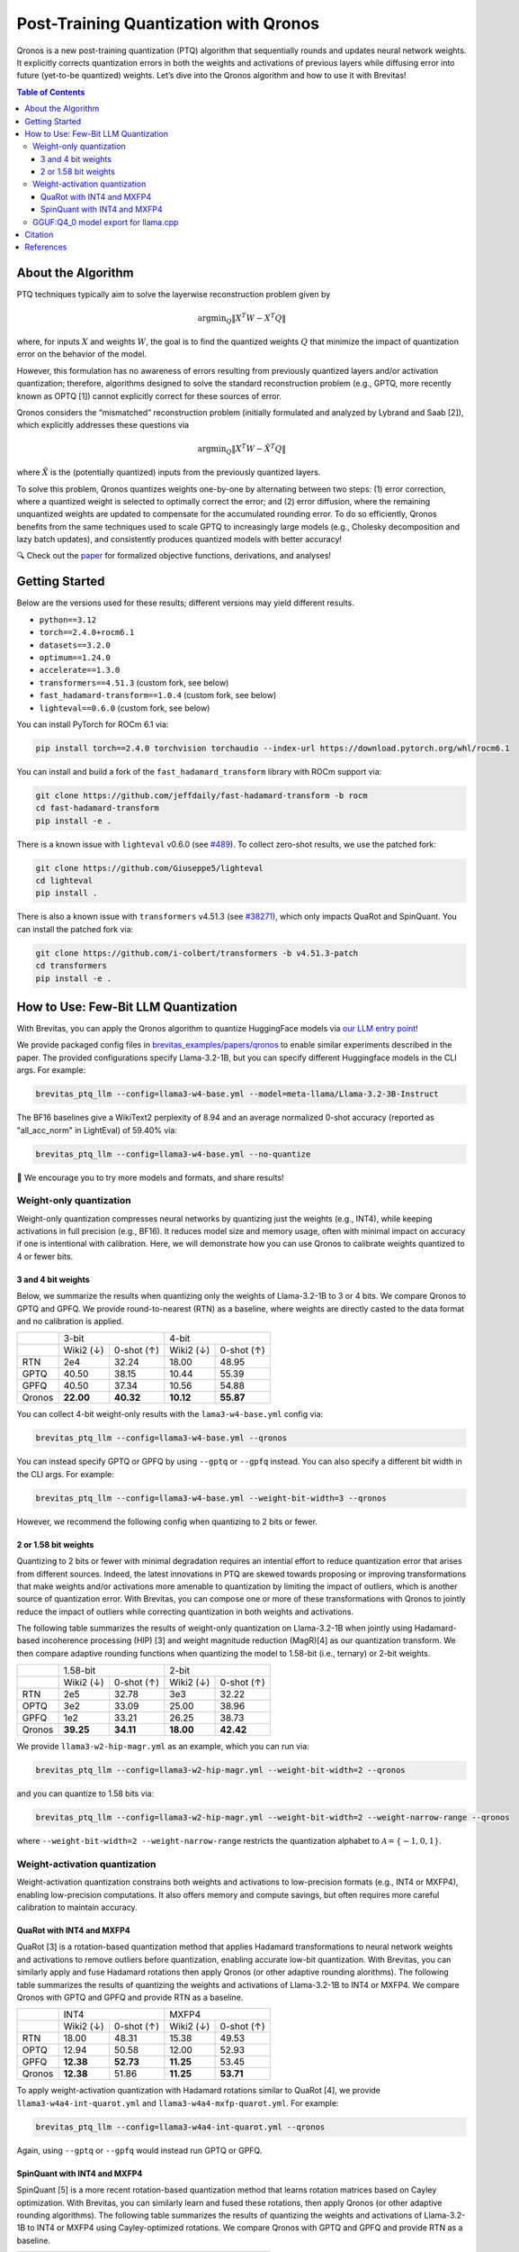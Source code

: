 Post-Training Quantization with Qronos
=================================================================

Qronos is a new post-training quantization (PTQ) algorithm that sequentially rounds 
and updates neural network weights. It explicitly corrects quantization errors in 
both the weights and activations of previous layers while diffusing error into future 
(yet-to-be quantized) weights. Let’s dive into the Qronos algorithm and how to use it with 
Brevitas!

.. raw:: html

    <div align="center">
	    <a href="https://arxiv.org/pdf/2505.11695">📄 Paper</a>&nbsp
		<a href="https://github.com/Xilinx/brevitas/blob/dev/src/brevitas/graph/qronos.py">💻 Code</a>
    </div>


.. contents:: Table of Contents
   :local:
   :depth: 3


About the Algorithm
-------------------

PTQ techniques typically aim to solve the layerwise reconstruction problem given by

.. math::

   \operatorname{argmin}_Q \Vert X^T W - X^T Q \Vert

where, for inputs :math:`X` and weights :math:`W`, the goal is to find the quantized 
weights :math:`Q` that minimize the impact of quantization error on the behavior of the 
model.

However, this formulation has no awareness of errors resulting from previously quantized 
layers and/or activation quantization; therefore, algorithms designed to solve the standard 
reconstruction problem (e.g., GPTQ, more recently known as OPTQ [1]) cannot explicitly 
correct for these sources of error.

Qronos considers the “mismatched” reconstruction problem (initially formulated and analyzed 
by Lybrand and Saab [2]), which explicitly addresses these questions via

.. math::

	\operatorname{argmin}_Q \Vert X^T W - \tilde{X}^T Q \Vert

where :math:`\tilde{X}` is the (potentially quantized) inputs from the previously quantized layers.

To solve this problem, Qronos quantizes weights one-by-one by alternating between two steps: 
(1) error correction, where a quantized weight is selected to optimally correct the error; and 
(2) error diffusion, where the remaining unquantized weights are updated to compensate for the 
accumulated rounding error. To do so efficiently, Qronos benefits from the same techniques used 
to scale GPTQ to increasingly large models (e.g., Cholesky decomposition and lazy batch 
updates), and consistently produces quantized models with better accuracy!

🔍 Check out the `paper <https://arxiv.org/pdf/2505.11695>`_ for formalized objective 
functions, derivations, and analyses!


Getting Started
--------------------------------------

Below are the versions used for these results; different versions may yield different results.

- ``python==3.12``
- ``torch==2.4.0+rocm6.1``
- ``datasets==3.2.0``
- ``optimum==1.24.0``
- ``accelerate==1.3.0``
- ``transformers==4.51.3`` (custom fork, see below)
- ``fast_hadamard-transform==1.0.4`` (custom fork, see below)
- ``lighteval==0.6.0`` (custom fork, see below)

You can install PyTorch for ROCm 6.1 via:

.. code:: shell

   pip install torch==2.4.0 torchvision torchaudio --index-url https://download.pytorch.org/whl/rocm6.1

You can install and build a fork of the ``fast_hadamard_transform`` library with ROCm support 
via:

.. code:: shell

   git clone https://github.com/jeffdaily/fast-hadamard-transform -b rocm
   cd fast-hadamard-transform
   pip install -e .

There is a known issue with ``lighteval`` v0.6.0 (see `#489 
<https://github.com/huggingface/lighteval/issues/489>`_). 
To collect zero-shot results, we use the patched fork:

.. code:: shell

   git clone https://github.com/Giuseppe5/lighteval
   cd lighteval
   pip install .

There is also a known issue with ``transformers`` v4.51.3 (see `#38271 
<https://github.com/huggingface/transformers/issues/38271>`_), which
only impacts QuaRot and SpinQuant. You can install the patched fork via:

.. code:: shell

   git clone https://github.com/i-colbert/transformers -b v4.51.3-patch
   cd transformers
   pip install -e .


How to Use: Few-Bit LLM Quantization
--------------------------------------

With Brevitas, you can apply the Qronos algorithm to quantize HuggingFace models via
`our LLM entry point <https://github.com/Xilinx/brevitas/tree/dev/src/brevitas_examples/llm>`_!

We provide packaged config files in `brevitas_examples/papers/qronos 
<https://github.com/Xilinx/brevitas/tree/dev/src/brevitas_examples/papers/qronos>`_ to enable 
similar experiments described in the paper. The provided configurations specify Llama-3.2-1B, 
but you can specify different Huggingface models in the CLI args. For example:

.. code:: shell

   brevitas_ptq_llm --config=llama3-w4-base.yml --model=meta-llama/Llama-3.2-3B-Instruct

The BF16 baselines give a WikiText2 perplexity of 8.94 and an average normalized 0-shot 
accuracy (reported as "all_acc_norm" in LightEval) of 59.40% via:

.. code:: shell

   brevitas_ptq_llm --config=llama3-w4-base.yml --no-quantize

🧪 We encourage you to try more models and formats, and share results!

Weight-only quantization
~~~~~~~~~~~~~~~~~~~~~~~~~~~~~~

Weight-only quantization compresses neural networks by quantizing just the weights (e.g., 
INT4), while keeping activations in full precision (e.g., BF16). It reduces model size and 
memory usage, often with minimal impact on accuracy if one is intentional with calibration.
Here, we will demonstrate how you can use Qronos to calibrate weights quantized to 4 or fewer 
bits.

3 and 4 bit weights
"""""""""""""""""""""""

Below, we summarize the results when quantizing only the weights of Llama-3.2-1B to 3 or 4 
bits. We compare Qronos to GPTQ and GPFQ. We provide round-to-nearest (RTN) as a baseline,
where weights are directly casted to the data format and no calibration is applied.

+--------+------------------------+------------------------+
|        |         3-bit          |         4-bit          |
+--------+-----------+------------+-----------+------------+
|        | Wiki2 (↓) | 0-shot (↑) | Wiki2 (↓) | 0-shot (↑) |
+--------+-----------+------------+-----------+------------+
| RTN    |   2e4     |  32.24     |  18.00    |  48.95     |
+--------+-----------+------------+-----------+------------+
| GPTQ   |  40.50    |  38.15     |  10.44    |  55.39     |
+--------+-----------+------------+-----------+------------+
| GPFQ   |  40.50    |  37.34     |  10.56    |  54.88     |
+--------+-----------+------------+-----------+------------+
| Qronos |**22.00**  |**40.32**   |**10.12**  |**55.87**   |
+--------+-----------+------------+-----------+------------+

You can collect 4-bit weight-only results with the ``lama3-w4-base.yml`` config via:

.. code:: shell

   brevitas_ptq_llm --config=llama3-w4-base.yml --qronos

You can instead specify GPTQ or GPFQ by using ``--gptq`` or ``--gpfq`` instead. You can also 
specify a different bit width in the CLI args. For example:

.. code:: shell

   brevitas_ptq_llm --config=llama3-w4-base.yml --weight-bit-width=3 --qronos

However, we recommend the following config when quantizing to 2 bits or fewer.


2 or 1.58 bit weights
"""""""""""""""""""""""

Quantizing to 2 bits or fewer with minimal degradation requires an intential effort to reduce 
quantization error that arises from different sources. Indeed, the latest innovations in PTQ 
are skewed towards proposing or improving transformations that make weights and/or activations 
more amenable to quantization by limiting the impact of outliers, which is another source of 
quantization error. With Brevitas, you can compose one or more of these transformations with 
Qronos to jointly reduce the impact of outliers while correcting quantization in both weights 
and activations.

The following table summarizes the results of weight-only quantization on Llama-3.2-1B 
when jointly using Hadamard-based incoherence processing (HIP) [3] and weight magnitude 
reduction (MagR)[4] as our quantization transform. We then compare adaptive rounding functions when quantizing the model to 1.58-bit (i.e., ternary) or 2-bit weights.

+--------+-----------+------------+-----------+------------+
|        |      1.58-bit          |       2-bit            |
+--------+-----------+------------+-----------+------------+
|        | Wiki2 (↓) | 0-shot (↑) | Wiki2 (↓) | 0-shot (↑) |
+--------+-----------+------------+-----------+------------+
| RTN    |   2e5     |  32.78     |   3e3     |  32.22     |
+--------+-----------+------------+-----------+------------+
| OPTQ   |   3e2     |  33.09     |  25.00    |  38.96     |
+--------+-----------+------------+-----------+------------+
| GPFQ   |   1e2     |  33.21     |  26.25    |  38.73     |
+--------+-----------+------------+-----------+------------+
| Qronos |**39.25**  |**34.11**   |**18.00**  |**42.42**   |
+--------+-----------+------------+-----------+------------+

We provide ``llama3-w2-hip-magr.yml`` as an example, which you can run via:

.. code:: shell

   brevitas_ptq_llm --config=llama3-w2-hip-magr.yml --weight-bit-width=2 --qronos

and you can quantize to 1.58 bits via:

.. code:: shell

   brevitas_ptq_llm --config=llama3-w2-hip-magr.yml --weight-bit-width=2 --weight-narrow-range --qronos

where ``--weight-bit-width=2 --weight-narrow-range`` restricts the
quantization alphabet to :math:`\mathcal{A}=\{-1, 0, 1\}`.


Weight-activation quantization
~~~~~~~~~~~~~~~~~~~~~~~~~~~~~~~~~~~~~~~~~~~~~~~~~

Weight-activation quantization constrains both weights and activations to low-precision formats 
(e.g., INT4 or MXFP4), enabling low-precision computations. It also offers memory and compute 
savings, but often requires more careful calibration to maintain accuracy.

QuaRot with INT4 and MXFP4
""""""""""""""""""""""""""""""

QuaRot [3] is a rotation-based quantization method that applies Hadamard transformations to 
neural network weights and activations to remove outliers before quantization, enabling 
accurate low-bit quantization. With Brevitas, you can similarly apply and fuse Hadamard 
rotations then apply Qronos (or other adaptive rounding alorithms). The following table 
summarizes the results of quantizing the weights and activations of Llama-3.2-1B to INT4 or 
MXFP4. We compare Qronos with GPTQ and GPFQ and provide RTN as a baseline.

+--------+-----------+------------+-----------+------------+
|        |       INT4             |           MXFP4        |
+--------+-----------+------------+-----------+------------+
|        | Wiki2 (↓) | 0-shot (↑) | Wiki2 (↓) | 0-shot (↑) |
+--------+-----------+------------+-----------+------------+
| RTN    |  18.00    |  48.31     |  15.38    |  49.53     |
+--------+-----------+------------+-----------+------------+
| OPTQ   |  12.94    |  50.58     |  12.00    |  52.93     |
+--------+-----------+------------+-----------+------------+
| GPFQ   |**12.38**  |**52.73**   |**11.25**  |  53.45     |
+--------+-----------+------------+-----------+------------+
| Qronos |**12.38**  |  51.86     |**11.25**  |**53.71**   |
+--------+-----------+------------+-----------+------------+

To apply weight-activation quantization with Hadamard rotations similar to QuaRot [4], we 
provide ``llama3-w4a4-int-quarot.yml`` and ``llama3-w4a4-mxfp-quarot.yml``. For example:

.. code:: shell

   brevitas_ptq_llm --config=llama3-w4a4-int-quarot.yml --qronos

Again, using ``--gptq`` or ``--gpfq`` would instead run GPTQ or GPFQ.

SpinQuant with INT4 and MXFP4
"""""""""""""""""""""""""""""""""""

SpinQuant [5] is a more recent rotation-based quantization method that learns rotation matrices 
based on Cayley optimization. With Brevitas, you can similarly learn and fused these rotations, 
then apply Qronos (or other adaptive rounding algorithms). The following table summarizes the 
results of quantizing the weights and activations of Llama-3.2-1B to INT4 or MXFP4 using 
Cayley-optimized rotations. We compare Qronos with GPTQ and GPFQ and provide RTN as a baseline.

+--------+-----------+------------+-----------+------------+
|        |       INT4             |           MXFP4        |
+--------+-----------+------------+-----------+------------+
|        | Wiki2 (↓) | 0-shot (↑) | Wiki2 (↓) | 0-shot (↑) |
+--------+-----------+------------+-----------+------------+
| RTN    |  12.25    |  52.08     |  11.76    |  53.61     |
+--------+-----------+------------+-----------+------------+
| OPTQ   |  12.30    |  53.09     |  11.79    |  53.25     |
+--------+-----------+------------+-----------+------------+
| GPFQ   |  12.28    |  52.85     |  11.35    |  53.22     |
+--------+-----------+------------+-----------+------------+
| Qronos |**11.52**  |**54.00**   |**10.80**  |**54.83**   |
+--------+-----------+------------+-----------+------------+

Unlike the original SpinQuant proposal, which learns rotations after activation quantization 
but before weight quantization, Brevitas learns rotations after quantizing both weights and 
activations. Interestingly, only Qronos is able to improve both perplexity and 0-shot 
performance over RTN.

To apply Cayley-optimized rotations similar to SpinQuant [5], we use 
``llama3-w4a4-int-spinquant.yml`` and ``llama3-w4a4-mxfp-spinquant``. These can be run for 
example:

.. code:: shell

   brevitas_ptq_llm --config=config/llama3-w4a4-int-spinquant.yml --qronos

Again, adding ``--gptq`` or ``--gpfq`` would instead run GPTQ or GPFQ.


GGUF:Q4_0 model export for llama.cpp
~~~~~~~~~~~~~~~~~~~~~~~~~~~~~~~~~~~~~~~~~~

You can also export the quantized model to several GGUF formats for use with llama.cpp as 
described in our `GGUF export documentation 
<https://xilinx.github.io/brevitas/dev/user_guide/export_gguf.html>`_.

In this example, we export the quantized models to the GGUF:Q4_0 format

.. code:: shell

   brevitas_ptq_llm --config=llama3-gguf-q4_0.yml --qronos

Note that the file "Llama-3.2-1B-1.2B-Q4_0.gguf" will be created in the current directory.

The following table summarizes the results of weight-only quantization of Llama-3.2-1B to 
the GGUF:Q4_0  format, comparing Qronos with GPTQ and GPFQ, where RTN is again provided as a 
baseline.

+--------+-----------+------------+
|        | Wiki2 (↓) | 0-shot (↑) |
+--------+-----------+------------+
| RTN    |  10.44    |  56.81     |
+--------+-----------+------------+
| OPTQ   |   9.50    |  57.96     |
+--------+-----------+------------+
| GPFQ   |   9.50    |**57.99**   |
+--------+-----------+------------+
| Qronos | **9.31**  |  57.88     |
+--------+-----------+------------+


Citation
--------

::

   @article{zhang2025qronos,
         title={Qronos: Correcting the Past by Shaping the Future... in Post-Training Quantization}, 
         author={Shihao Zhang and Haoyu Zhang and Ian Colbert and Rayan Saab},
         year={2025},
         eprint={2505.11695},
         archivePrefix={arXiv},
         primaryClass={cs.LG},
         url={https://arxiv.org/abs/2505.11695}, 
   }

Note that this tutorial is not intended to reproduce all the experiments from the original 
paper. To more accurately reproduce experiments from the paper, please see `this 
<https://github.com/i-colbert/brevitas/tree/qronos/src/brevitas_examples/llm>`_ branch.

References
-----------
[1] Frantar, Elias, et al. "OPTQ: Accurate post-training quantization for generative pre-trained transformers." 11th International Conference on Learning Representations. 2023.

[2] Lybrand, Eric, and Rayan Saab. "A greedy algorithm for quantizing neural networks." Journal of Machine Learning Research 22.156 (2021): 1-38.

[3] Ashkboos, Saleh, et al. "QuaRot: Outlier-free 4-bit inference in rotated LLMs." Advances in Neural Information Processing Systems 37 (2024): 100213-100240.

[4] Zhang, Aozhong, et al. "MagR: Weight magnitude reduction for enhancing post-training quantization." arXiv preprint arXiv:2406.00800 (2024).

[5] Liu, Zechun, et al. "SpinQuant: LLM quantization with learned rotations." arXiv preprint arXiv:2405.16406 (2024).

